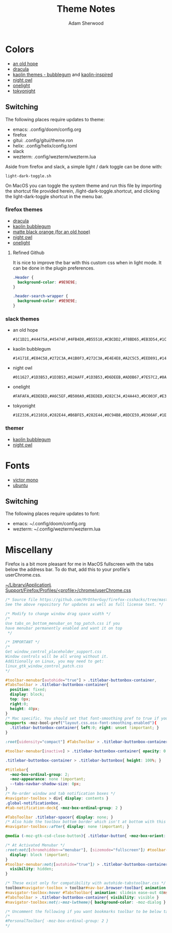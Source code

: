 #+TITLE: Theme Notes
#+AUTHOR: Adam Sherwood
#+EMAIL: theherk@gmail.com
#+DESCRIPTION: Information about theme configurations.

* Colors

- [[https://github.com/mohkale/an-old-hope-theme][an old hope]]
- [[https://draculatheme.com/][dracula]]
- [[https://github.com/ogdenwebb/emacs-kaolin-themes][kaolin themes - bubblegum]] and [[https://github.com/alternateved/kaolin-inspired][kaolin-inspired]]
- [[https://github.com/sdras/night-owl-vscode-theme][night owl]]
- [[https://github.com/atom/one-light-syntax][onelight]]
- [[https://github.com/enkia/tokyo-night-vscode-theme][tokyonight]]

** Switching

The following places require updates to theme:

- emacs: .config/doom/config.org
- firefox
- gitui: .config/gitui/theme.ron
- helix: .config/helix/config.toml
- slack
- wezterm: .config/wezterm/wezterm.lua

Aside from firefox and slack, a simple light / dark toggle can be done with:

#+begin_src shell
light-dark-toggle.sh
#+end_src

On MacOS you can toggle the system theme and run this file by importing the shortcut file provided herein, /light-dark-toggle.shortcut, and clicking the light-dark-toggle shortcut in the menu bar.

*** firefox themes

- [[https://addons.mozilla.org/en-US/firefox/addon/dracula-dark/][dracula]]
- [[https://color.firefox.com/?theme=XQAAAAIOAQAAAAAAAABBKYhm849SCia2CaaEGccwS-xMDPr0sKyHm0LFtsAuOs5Hgc59MzILXCVRpjcIcxKwXf-yc__PKRtJvTLuqCwxEvSIG5G-JU2nV8QMryjBVOlGDzRqLdB29oIFwqvIfpV4XWTC1uKCh3ILvcnJhfHuMoyL5sRfBa2iZxDB_ya6eVp-KaVwghWkUDYPaLkOR63d33whjJPzYrpf2sh9d2ppdtku_Z76zswg][kaolin bubblegum]]
- [[https://addons.mozilla.org/en-US/firefox/addon/matte-black-orange/][matte black orange (for an old hope)]]
- [[https://addons.mozilla.org/en-US/firefox/addon/night-owl-theme/?utm_source=addons.mozilla.org&utm_medium=referral&utm_content=search][night owl]]
- [[https://color.firefox.com/?theme=XQAAAAJYAQAAAAAAAABBqYhm849SCia48_6EGccwS-xMDPsqui0WXAF6EJDWcx9sS_Bi3Mg0XfKVOpjLZbrt6cUGi1jsiVZ6ZGU23ffeKNdpwwjgYMgW0oKsEDc7Cv07-jfqgvFCbZPMWLqUeUYM-R5VeXc1bEnt673_ihe18VLZcWDVqBVOIardk0mbhg6ADhg11U_PbEzLv3issg9Pf5qxW-CdwKwykF-kMnpHWuqal-oprPfiw0z9csiaoKVWrw-jAJDejZVvTlkCcbwmpd2IoKoLXTv4G__u42w][onelight]]

**** Refined Github

It is nice to improve the bar with this custom css when in light mode. It can be done in the plugin preferences.

#+begin_src css
.Header {
  background-color: #9E9E9E;
}

.header-search-wrapper {
  background-color: #9E9E9E;
}
#+end_src

*** slack themes

- an old hope

    #+begin_src
#1C1D21,#44475A,#45474F,#4FB4D8,#B55510,#CBCDD2,#78BD65,#EB3D54,#1C1D21,#E5CD52
    #+end_src

- kaolin bubblegum

    #+begin_src
#14171E,#E84C58,#272C3A,#41B0F3,#272C3A,#E4E4E8,#A2C5C5,#EED891,#14171E,#C79AF4
    #+end_src

- night owl

    #+begin_src
#011627,#1D3B53,#1D3B53,#82AAFF,#1D3B53,#D6DEEB,#ADDB67,#7E57C2,#0A151F,#D6DEEB
    #+end_src

- onelight

    #+begin_src
#FAFAFA,#EDEDED,#A6C5EF,#B500A9,#EDEDED,#282C34,#24A443,#DC003F,#E3E3E3,#0061FF
    #+end_src

- tokyonight

    #+begin_src
#1E2336,#121016,#282E44,#B6BFE5,#282E44,#8C94B8,#8DCE59,#8366AF,#1E2336,#8C94B8
    #+end_src

*** themer

- [[https://themer.dev/?colors.dark.shade0=%2314171e&colors.dark.shade7=%23e4e4e8&colors.dark.accent0=%23e84c58&colors.dark.accent1=%23c79af4&colors.dark.accent2=%23eed891&colors.dark.accent3=%2363e8c1&colors.dark.accent5=%2341b0f3&colors.dark.accent4=%236bd9db&colors.dark.accent6=%2341b0f3&colors.dark.accent7=%23c79af4][kaolin bubblegum]]
- [[https://themer.dev/?colors.dark.shade0=%23011627&colors.dark.shade7=%23d6deeb&colors.dark.accent0=%23ef5350&colors.dark.accent1=%23c792ea&colors.dark.accent2=%23c5e478&colors.dark.accent3=%2322da6e&colors.dark.accent4=%23c792ea&colors.dark.accent5=%2382aaff&colors.dark.accent6=%2321c7a8&colors.dark.accent7=%23c792ea&activeColorSet=dark&calculateIntermediaryShades.dark=true&calculateIntermediaryShades.light=true][night owl]]

* Fonts

- [[https://rubjo.github.io/victor-mono/][victor mono]]
- [[https://design.ubuntu.com/font/][ubuntu]]

** Switching

The following places require updates to font:

- emacs: ~/.config/doom/config.org
- wezterm: ~/.config/wezterm/wezterm.lua

* Miscellany

Firefox is a bit more pleasant for me in MacOS fullscreen with the tabs below the address bar. To do that, add this to your profile's userChrome.css.

_~/Library/Application\ Support/Firefox/Profiles/<profile>/chrome/userChrome.css_

#+begin_src css
/* Source file https://github.com/MrOtherGuy/firefox-csshacks/tree/master/chrome/tabs_on_bottom.css made available under Mozilla Public License v. 2.0
See the above repository for updates as well as full license text. */

/* Modify to change window drag space width */
/*
Use tabs_on_bottom_menubar_on_top_patch.css if you
have menubar permanently enabled and want it on top
 */

/* IMPORTANT */
/*
Get window_control_placeholder_support.css
Window controls will be all wrong without it.
Additionally on Linux, you may need to get:
linux_gtk_window_control_patch.css
*/

#toolbar-menubar[autohide="true"] > .titlebar-buttonbox-container,
#TabsToolbar > .titlebar-buttonbox-container{
  position: fixed;
  display: block;
  top: 0px;
  right:0;
  height: 40px;
}
/* Mac specific. You should set that font-smoothing pref to true if you are on any platform where window controls are on left */
@supports -moz-bool-pref("layout.css.osx-font-smoothing.enabled"){
  .titlebar-buttonbox-container{ left:0; right: unset !important; }
}

:root[uidensity="compact"] #TabsToolbar > .titlebar-buttonbox-container{ height: 32px }

#toolbar-menubar[inactive] > .titlebar-buttonbox-container{ opacity: 0 }

.titlebar-buttonbox-container > .titlebar-buttonbox{ height: 100%; }

#titlebar{
  -moz-box-ordinal-group: 2;
  -moz-appearance: none !important;
  --tabs-navbar-shadow-size: 0px;
}
/* Re-order window and tab notification boxes */
#navigator-toolbox > div{ display: contents }
.global-notificationbox,
#tab-notification-deck{ -moz-box-ordinal-group: 2 }

#TabsToolbar .titlebar-spacer{ display: none; }
/* Also hide the toolbox bottom border which isn't at bottom with this setup */
#navigator-toolbox::after{ display: none !important; }

@media (-moz-gtk-csd-close-button){ .titlebar-button{ -moz-box-orient: vertical } }

/* At Activated Menubar */
:root:not([chromehidden~="menubar"], [sizemode="fullscreen"]) #toolbar-menubar:not([autohide="true"]) + #TabsToolbar > .titlebar-buttonbox-container {
  display: block !important;
}
#toolbar-menubar:not([autohide="true"]) > .titlebar-buttonbox-container {
  visibility: hidden;
}

/* These exist only for compatibility with autohide-tabstoolbar.css */
toolbox#navigator-toolbox > toolbar#nav-bar.browser-toolbar{ animation: none; }
#navigator-toolbox:hover #TabsToolbar{ animation: slidein ease-out 48ms 1 }
#TabsToolbar > .titlebar-buttonbox-container{ visibility: visible }
#navigator-toolbox:not(:-moz-lwtheme){ background-color: -moz-dialog }

/* Uncomment the following if you want bookmarks toolbar to be below tabs */
/*
#PersonalToolbar{ -moz-box-ordinal-group: 2 }
*/
#+end_src
